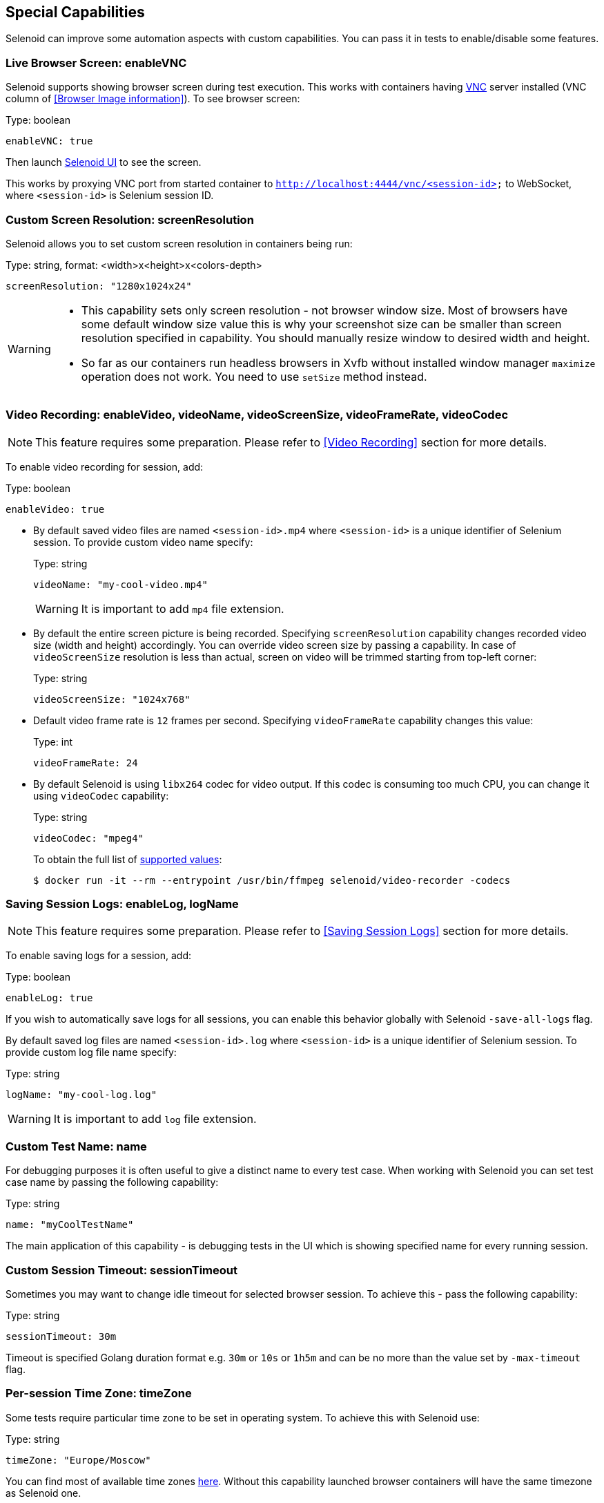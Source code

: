== Special Capabilities

Selenoid can improve some automation aspects with custom capabilities.
You can pass it in tests to enable/disable some features.


=== Live Browser Screen: enableVNC

Selenoid supports showing browser screen during test execution.
This works with containers having https://en.wikipedia.org/wiki/Virtual_Network_Computing[VNC] server installed (VNC column of <<Browser Image information>>).
To see browser screen:

.Type: boolean
----
enableVNC: true
----

Then launch http://aerokube.com/selenoid-ui/latest/[Selenoid UI] to see the screen.

This works by proxying VNC port from started container to `http://localhost:4444/vnc/<session-id>` to WebSocket, where `<session-id>` is Selenium session ID.

=== Custom Screen Resolution: screenResolution

Selenoid allows you to set custom screen resolution in containers being run:

.Type: string, format: <width>x<height>x<colors-depth>
----
screenResolution: "1280x1024x24"
----
[WARNING]
====
- This capability sets only screen resolution - not browser window size.
Most of browsers have some default window size value this is why your screenshot size can be smaller than screen resolution specified in capability.
You should manually resize window to desired width and height.

- So far as our containers run headless browsers in Xvfb without installed window manager `maximize` operation does not work.
You need to use `setSize` method instead.
====

=== Video Recording: enableVideo, videoName, videoScreenSize, videoFrameRate, videoCodec

NOTE: This feature requires some preparation. Please refer to <<Video Recording>> section for more details.

To enable video recording for session, add:

.Type: boolean
----
enableVideo: true
----

* By default saved video files are named `<session-id>.mp4` where `<session-id>` is a unique identifier of Selenium session.
To provide custom video name specify:
+
.Type: string
----
videoName: "my-cool-video.mp4"
----
+
WARNING: It is important to add `mp4` file extension.

* By default the entire screen picture is being recorded.
Specifying `screenResolution` capability changes recorded video size (width and height) accordingly.
You can override video screen size by passing a capability. In case of `videoScreenSize`
resolution is less than actual, screen on video will be trimmed starting from top-left corner:
+
.Type: string
----
videoScreenSize: "1024x768"
----

* Default video frame rate is `12` frames per second. Specifying `videoFrameRate` capability changes this value:
+
.Type: int
----
videoFrameRate: 24
----

* By default Selenoid is using `libx264` codec for video output. If this codec is consuming too much CPU, you can change it using `videoCodec` capability:
+
.Type: string
----
videoCodec: "mpeg4"
----
+
To obtain the full list of https://stackoverflow.com/questions/3377300/what-are-all-codecs-and-formats-supported-by-ffmpeg[supported values]:
+
```
$ docker run -it --rm --entrypoint /usr/bin/ffmpeg selenoid/video-recorder -codecs
```

=== Saving Session Logs: enableLog, logName

NOTE: This feature requires some preparation. Please refer to <<Saving Session Logs>> section for more details.

To enable saving logs for a session, add:

.Type: boolean
----
enableLog: true
----

If you wish to automatically save logs for all sessions, you can enable this behavior globally with Selenoid `-save-all-logs` flag.

By default saved log files are named `<session-id>.log` where `<session-id>` is a unique identifier of Selenium session.
To provide custom log file name specify:

.Type: string
----
logName: "my-cool-log.log"
----

WARNING: It is important to add `log` file extension.

=== Custom Test Name: name

For debugging purposes it is often useful to give a distinct name to every test case.
When working with Selenoid you can set test case name by passing the following capability:

.Type: string
----
name: "myCoolTestName"
----

The main application of this capability - is debugging tests in the UI which is showing specified name for every running session.

=== Custom Session Timeout: sessionTimeout

Sometimes you may want to change idle timeout for selected browser session. To achieve this - pass the following capability:

.Type: string
----
sessionTimeout: 30m
----

Timeout is specified Golang duration format e.g. `30m` or `10s` or `1h5m` and can be no more than the value set by `-max-timeout` flag.

=== Per-session Time Zone: timeZone

Some tests require particular time zone to be set in operating system.
To achieve this with Selenoid use:

.Type: string
----
timeZone: "Europe/Moscow"
----

You can find most of available time zones https://en.wikipedia.org/wiki/List_of_tz_database_time_zones[here].
Without this capability launched browser containers will have the same timezone as Selenoid one.

=== Per-session Environment Variables: env

Sometimes you may want to set some environment variables for every test case (for example to test with different default locales). To achieve this pass one more capability: 

.Type: array, format: <key>=<value>
----
env: ["LANG=ru_RU.UTF-8", "LANGUAGE=ru:en", "LC_ALL=ru_RU.UTF-8"]
----

Environment variables from this capability are appended to variables from configuration file.

=== Links to Application Containers: applicationContainers

Sometimes you may need to link browser container to application container running on the same host machine.
This allows you to use cool URLs like `http://my-cool-app/` in tests.
To achieve this simply pass information about one or more desired links via capability:

.Type: array, format: <container-name>[:alias] 
----
applicationContainers: ["spring-application-main:my-cool-app", "spring-application-gateway"]
----

=== Hosts Entries: hostsEntries

Although you can configure a separate list of `/etc/hosts` entries for every browser image in <<Browsers Configuration File>>
sometimes you may need to add more entries for particular test cases. This can be easily achieved with:

.Type: array, format: <hostname>:<ip-address>
----
hostsEntries: ["example.com:192.168.0.1", "test.com:192.168.0.2"]
----

Entries will be inserted to `/etc/hosts` before entries from browsers configuration file.
Thus entries from capabilities override entries from configuration file if some hosts are equal.

=== Custom DNS Servers: dnsServers

By default Selenoid browser containers are using global DNS settings of Docker daemon. Sometimes you may need to override used DNS servers list for particular test cases. This can be easily achieved with:

.Type: array, format: <dns-ip-address>
----
dnsServers: ["192.168.0.1", "192.168.0.2"]
----

=== More Docker Networks: additionalNetworks

By default Selenoid browser containers are started in Docker network specified by `-container-network` flag. If you tested application is running in another network you may need to connect browser container to this network:

.Type: array, format: <network-name>
----
additionalNetworks: ["my-custom-net-1", "my-custom-net-2"]
----

=== Container Labels: labels

In big clusters you may want to pass additional metadata to every browser session: environment, VCS revision, build number and so on. These labels can be then used to enrich session logs and send them to a centralized log storage. Later this metadata can be used for more efficient search through logs. 

.Type: map, format: "<key>": "<value>"
----
labels: {"environment": "testing", "build-number": "14353"}
----

Labels from this capability override labels from browsers configuration file. When `name` capability is specified - it is automatically added as a label to container.

=== Android Skin: skin

For <<Android>> containers you can select emulator skin with capabilities. List of available skins:

.Available Android Skins
|===
| Skin | Screen Resolution | DPI

| QVGA | 240x320 | 120
| WQVGA400 | 240x400 | 120
| WQVGA432 | 240x432 | 120
| HVGA | 320x480 | 160
| WVGA800 | 480x800 | 240
| WVGA854 | 480x854 | 240
| WSVGA | 1024x600 | 160
| WXGA720 | 720x1280 | 320
| WXGA800 | 1280x800 | 160
| WXGA800-7in | 800x1280 | 213
|===

To select a skin - set `skin` capability:

.Type: string, format: <desired-skin>
----
skin: "WXGA720"
----

You can also pass desired screen resolution as follows:

.Type: string, format: <desired-screen-resolution>
----
skin: "720x1280"
----

=== S3 Key Pattern: s3KeyPattern

This capability allows to override S3 key pattern (specified by `-s3-key-pattern` flag) used when uploading files to S3.  

.Type: string
----
s3KeyPattern: "$quota/$fileType$fileExtension"
----

The same key placeholders are supported. Please refer to <<Uploading Files To S3>> section for more details.

=== CDP Url: callbackUrl

This capability allows to set Selenoid server URL to enable Selenium 4 CDP access.

.Type: string
----
callbackUrl: "https://selenoid.example.com/"
----

=== Specifying Capabilities via Protocol Extensions

Some Selenium clients allow passing only a limited number of capabilities specified in https://w3c.github.io/webdriver/webdriver-spec.html[WebDriver specification]. For such cases Selenoid supports reading capabilities using https://w3c.github.io/webdriver/webdriver-spec.html#protocol-extensions[WebDriver protocol extensions] feature. The following two examples deliver the same result. Usually capabilities are passed like this:

.Passing Capabilities as Usually
----
{"browserName": "firefox", "version": "57.0", "screenResolution": "1280x1024x24"}
----

Selenoid is using `selenoid:options` key to read protocol extension capabilities:

.Passing Capabilities using Protocol Extensions
----
{"browserName": "firefox", "version": "57.0", "selenoid:options": {"screenResolution": "1280x1024x24"}}
----
